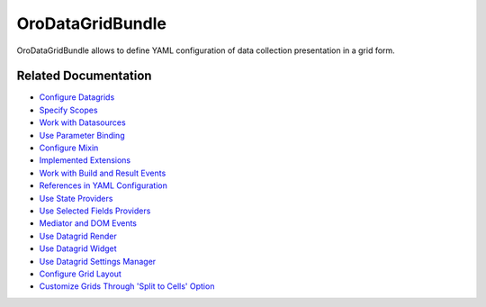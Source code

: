 .. _bundle-docs-platform-datagrid:

OroDataGridBundle
=================

OroDataGridBundle allows to define YAML configuration of data collection presentation in a grid form.

Related Documentation
---------------------

* `Configure Datagrids <https://github.com/laboro/platform/blob/master/src/Oro/Bundle/DataGridBundle/Resources/doc/backend/datagrid.md#overview>`__
* `Specify Scopes <https://github.com/laboro/platform/blob/master/src/Oro/Bundle/DataGridBundle/Resources/doc/backend/scopes.md>`__
* `Work with Datasources <https://github.com/laboro/platform/blob/master/src/Oro/Bundle/DataGridBundle/Resources/doc/backend/datasources.md>`__
* `Use Parameter Binding <https://github.com/laboro/platform/blob/master/src/Oro/Bundle/DataGridBundle/Resources/doc/backend/parameter_binding.md>`__
* `Configure Mixin <https://github.com/laboro/platform/blob/master/src/Oro/Bundle/DataGridBundle/Resources/doc/backend/mixin.md>`__
* `Implemented Extensions <https://github.com/laboro/platform/blob/master/src/Oro/Bundle/DataGridBundle/Resources/doc/backend/extensions.md>`__
* `Work with Build and Result Events <https://github.com/laboro/platform/blob/master/src/Oro/Bundle/DataGridBundle/Resources/doc/backend/events.md>`__
* `References in YAML Configuration <https://github.com/laboro/platform/blob/master/src/Oro/Bundle/DataGridBundle/Resources/doc/backend/references_in_configuration.md>`__
* `Use State Providers <https://github.com/laboro/platform/blob/master/src/Oro/Bundle/DataGridBundle/Resources/doc/backend/state_providers.md>`__
* `Use Selected Fields Providers <https://github.com/laboro/platform/blob/master/src/Oro/Bundle/DataGridBundle/Resources/doc/backend/selected_fields.md>`__
* `Mediator and DOM Events <https://github.com/laboro/platform/blob/master/src/Oro/Bundle/DataGridBundle/Resources/doc/frontend/datagrid.md>`__
* `Use Datagrid Render <https://github.com/laboro/platform/blob/master/src/Oro/Bundle/DataGridBundle/Resources/doc/frontend/datagrid_render.md>`__
* `Use Datagrid Widget <https://github.com/laboro/platform/blob/master/src/Oro/Bundle/DataGridBundle/Resources/doc/frontend/datagrid_widget.md>`__
* `Use Datagrid Settings Manager <https://github.com/laboro/platform/blob/master/src/Oro/Bundle/DataGridBundle/Resources/doc/frontend/datagrid_settings.md>`__
* `Configure Grid Layout <https://github.com/laboro/platform/blob/master/src/Oro/Bundle/DataGridBundle/Resources/doc/frontend/grid_layout_configuring.md>`__
* `Customize Grids Through 'Split to Cells' Option <https://github.com/laboro/platform/blob/master/src/Oro/Bundle/DataGridBundle/Resources/doc/frontend/grid_customization.md>`__
